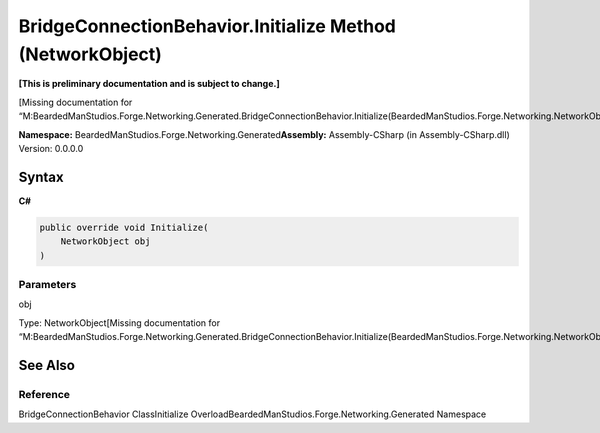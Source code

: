 BridgeConnectionBehavior.Initialize Method (NetworkObject)
==========================================================

**[This is preliminary documentation and is subject to change.]**

[Missing documentation for
“M:BeardedManStudios.Forge.Networking.Generated.BridgeConnectionBehavior.Initialize(BeardedManStudios.Forge.Networking.NetworkObject)”]

**Namespace:** BeardedManStudios.Forge.Networking.Generated\ **Assembly:** Assembly-CSharp
(in Assembly-CSharp.dll) Version: 0.0.0.0

Syntax
------

**C#**\ 

.. code:: c#

   public override void Initialize(
       NetworkObject obj
   )

Parameters
~~~~~~~~~~

 

.. raw:: html

   <dl>

.. raw:: html

   <dt>

obj

.. raw:: html

   </dt>

.. raw:: html

   <dd>

Type: NetworkObject[Missing documentation for
“M:BeardedManStudios.Forge.Networking.Generated.BridgeConnectionBehavior.Initialize(BeardedManStudios.Forge.Networking.NetworkObject)”]

.. raw:: html

   </dd>

.. raw:: html

   </dl>

See Also
--------

Reference
~~~~~~~~~

BridgeConnectionBehavior ClassInitialize
OverloadBeardedManStudios.Forge.Networking.Generated Namespace
